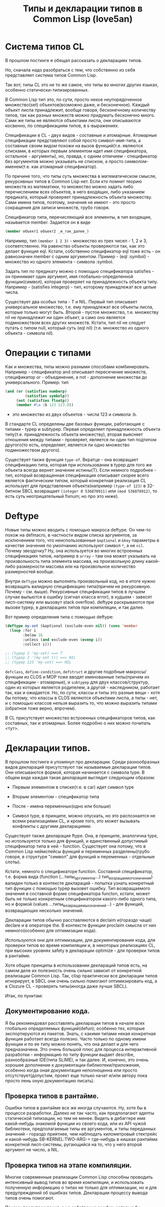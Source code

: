 #+STARTUP: showall indent hidestars

#+TITLE: Типы и декларации типов в Common Lisp (love5an)

* Система типов CL

В прошлом постинге я обещал рассказать о декларациях типов.

Но, сначала надо разобраться с тем, что собственно из себя
представляет система типов Common Lisp.

Так вот, типы CL это не то же самое, что типы во многих других языках,
особенно статически-типизированных.

В Common Lisp тип это, по сути, просто некое неупорядоченное
множество(set) объектов(возможно даже, и бесконечное). Каждый объект
лиспа принадлежит, вообще говоря, бесконечному количеству типов, так
как разных множеств можно придумать бесконечно много. Сами же типы не
являются объектами лиспа, они описываются косвенно, по спецификациям
типов, в s-выражениях.

Спецификации в CL - двух видов - составные и атомарные. Атомарные
спецификации представляют собой просто символ-имя-типа, а составные
своим видом похожи на вызов функций(т.е. являются списками, в которых
первым элементом идет имя спецификатора, остальное - аргументы), но,
правда, с одним отличием - спецификатор без аргументов можно указывать
не списком, а просто символом-именем(т.е. как атомарный спецификатор).

По причине того, что типы суть множества в математическом смысле,
рекурсивных типов в Common Lisp нет. Если кто помнит теорию множеств
из математики, то множество можно задать либо перечислением всех
объектов, в него входящих, либо указанием предиката, который проверяет
принадлежность объекта множеству. Сами имена типов, поэтому, значения
не имеют - это просто сокращения для записи множеств, грубо говоря.

Спецификатор типа, перечисляющий все элементы, в тип входящие,
называется member. Задается он в виде

#+BEGIN_SRC lisp
  (member объект1 объект2 _и_так_далее_)
#+END_SRC

Например, тип ~(member 1 2 3)~ - множество из трех чисел - 1, 2 и 3,
соответственно. На равенство объекты проверяются так, как это делает
функция eql. Кстати, собственно спецификатор eql тоже есть - он
равнозначен member с одним аргументом. Пример - (eql :symbol) -
множество из одного элемента - символа :symbol.

Задать тип по предикату можно с помощью спецификатора satisfies - он
принимает один аргумент, имя глобально-определенной функции(символ),
которая проверяет на принадлежность объекта типу. Например -
(satisfies integerp) - тип, которому принадлежат все целые числа.

Существует два особых типа - T и NIL. Первый тип описывает
универсальное множество, т.е. ему принадлежат все объекты лиспа,
которые только могут быть. Второй - пустое множество, т.е. множеству
nil не принадлежит ни один объект, а само оно является подмножеством
всех других множеств. Кстати, тип nil не следует путать с типом null,
который суть (eql nil) (т.е. множество из одного объекта - символа
nil).

* Операции с типами

Как и множества, типы можно разными способами
комбинировать. Например - спецификатор and описывает пересечение
множеств, спецификатор or - объединение, а not - дополнение множества
до универсального.  Пример: тип

#+BEGIN_SRC lisp
  (and (or (satisfies numberp)
           (satisfies symbolp))
       (not (satisfies floatp))
       (member #\a :b 123 123.0))
#+END_SRC

- это множество из двух объектов - числа 123 и символа :b.

В стандарте CL определены две базовых функции, работающие с типами -
typep и subtypep. Первая определяет принадлежность объекта
типу(т.е. принадлежность объекта множеству), вторая выясняет отношения
между типами - проверяет, является ли один тип подтипом другого(то
есть, определяет, является ли одно множество подмножеством другого).

Существует также функция ~type-of~. Вкратце - она возвращает
спецификацию типа, которая при использовании в typep для того же
объекта всегда вернет значение истины(T). Если немного подробнее -
тип, который возвращенная спецификация описывает скорее всего является
фактическим типом, который конкретная реализация CL использует для
представления объекта(например ~(type-of 123)~ в 32-битном SBCL
возвращает ~(integer 0 536870911)~ или ~(mod 536870912)~, то есть суть
неотрицательный fixnum; но про это ниже).

* Deftype

Новые типы можно вводить с помощью макроса deftype. Он чем-то похож на
defmacro, в частности видом списка аргументов, за исключением того,
что неиспользованные ~&optional~ и ~&key~ параметры в качестве
значения по умолчанию используют символ ~*~, а не ~nil~. Почему
звездочку? Ну, она используется во многих встроенных спецификациях
типов, например в ~array~ - там она может указывать на произвольность
типа элемента массива, на произвольную длину какой-либо размерности
массива или на произвольное количество размерностей вообще.

Внутри ~deftype~ можно выполнять произвольный код, но в итоге нужно
возвращать валидную спецификацию типа(причем не рекурсивную. Почему -
см. выше). Рекурсивные спецификации типов в лучшем случае выльются в
ошибку (сигнал класса error), в худшем - завесят лисп-систему или
вызовут stack overflow). deftype раскрываются при вызове typep, в
декларациях типов при компиляции, и так далее.

Вот пример определения типа с помощью deftype:

#+BEGIN_SRC lisp
  (deftype my-set (&optional (exclude-even nil)) (cons 'member
    (loop :for i
          :below 16
          :unless (and exclude-even (evenp i))
          :collect i)))

  ;; (typep 2 'my-set) ==> T
  ;; (typep 2 '(my-set t)) ==> NIL
  ;; (typep 123 'my-set) ==> NIL
#+END_SRC

~defclass~, ~define-condition~, ~defstruct~ и другие подобные
макросы/функции из CLOS и MOP тоже вводят именованные типы(причем их
спецификации - атомарные), и ~subtypep~ для двух классов/структур,
один из которых является родителем, а другой - наследником, работает
так, как и ожидается. Но, по сути, классы и типы это разные вещи -
хотя бы потому, что классы в CLOS являются объектами лиспа, а типы -
нет, и с помощью классов нельзя выразить то, что можно выразить типами
(обратное тоже верно, впрочем).

В CL присутствует множество встроенных спецификаторов типов, как
составных, так и атомарных. Более подробно о них можно почитать <тут>.


* Декларации типов.


В прошлом постинге я упомянул про декларации. Среди разнообразных
видов деклараций присутствуют так называемые декларации типов. Они
описываются формой, которая начинается с символа type. В общем виде
каждая такая декларация выглядит следующим образом:

- Первым элементом в списке(т.е. в car) идет символ type

- Вторым элементом - спецификатор типа

- После - имена переменных(одно или больше)

- Символ type, в принципе, можно опускать, но это распознается не
  всеми реализациями CL, и кроме того, это может вызывать
  конфликты с другими декларациями.

Существует также декларация ftype. Она, в принципе, аналогична type,
но используется только для функций, и единственный допустимый
спецификатор типа в ней - function. Существует она потому, что в
Common Lisp неймспейсы функций и переменных разделены(грубо говоря, в
структуре "символ" для функций и переменных - отдельные слоты).

Кстати, немного о спецификаторе function. Составной спецификатор,
т.е. форма вида (function (...типы_аргументов...)
тип_возращаемого_значения) валиден только в контексте деклараций -
попытка узнать конкретный тип функции с помощью typep вызовет
ошибку. Тип возвращаемого значения в составной форме спецификатора
functon, кстати, может быть не только конкретным спецификатором
какого-либо одного типа, но и формой (values
...типы_возвращаемых_значений...) - для функций, возвращающих
несколько значений.

Декларации типов обычно расставляются в declaim и(гораздо чаще)
declare и в операторе the. В контексте функции proclaim смысла от них
немного(особенно для оптимизации кода).

Используются они для оптимизации, для документирования кода, для
проверки типов во время компиляции и, в некоторых реализациях CL, при
высоких уровнях safety в декларации optimize - для проверки типов в
рантайме.

Хотя общие принципы в использовании деклараций типов есть, на самом
деле их полезность очень сильно зависит от конкретной реализации
Common Lisp. Так, clisp практически все декларации типов игнорирует, в
SBCL они очень сильно помогают оптимизировать код, а в Clozure CL -
проверять типы(иногда даже лучше SBCL).

Итак, по пунктам:

** Документирование кода.

   Я бы рекомендовал расставлять декларации типов в начале всех глобально
   определяемых функций(defun); особенно тех, которые экспортируются из
   пакетов. Знать, с какими типами некая конкретная функция работает
   всегда полезно. Часто только по одному имени функции и по ее типу
   можно понять, что она делает и для чего предназначена. Это очень
   большой плюс для процесса интерактивной разработки - информацию по
   типу функции выдает describe, разнообразные IDE(типа SLIME), и так
   далее.  И, конечно, это очень хорошее дополнение к документации
   библиотеки/приложения, особенно когда оная документация неполноценна
   или просто отсутствует(допустим, проект еще только начат и/или автору
   пока просто лень оную документацию писать).

** Проверка типов в рантайме.

   Ошибки типов в рантайме все же иногда случаются. Ну, хотя бы в
   процессе разработки. Далеко не так часто, как предполагают адепты
   статической типизации, но тем не менее. Видеть в дебаггере имя
   какой-нибудь знакомой функции из своего кода, или из API чужой
   библиотеки, предполагаемые типы ее аргументов, и типы переданных
   значений - гораздо приятнее, чем наблюдать километровый стектрейс и
   какой-нибудь SB-KERNEL:TWO-ARG-+ где-нибудь в кишках рантайма
   конкретной лисп-системы, ругающийся на то, что у него второй аргумент
   не число, а NIL.

** Проверка типов на этапе компиляции.

   Многие современные реализации Common Lisp способны проводить
   интенсивный вывод типов во время компиляции, и использовать полученную
   информацию о типах не только для оптимизации, но и для предупреждений
   об ошибках типов. Декларации процессу вывода типов очень помогают.

   Почему предупреждения, а не собственно ошибки, которые бы
   останавливали компилятор? Потому что CL очень динамичен по своей сути,
   и несоответствия типов с точки зрения компилятора совсем не
   обязательно могут вылиться в ошибку в рантайме.

** Декларации типов и оптимизации.

   Итак. Да, декларации типов очень сильно помогают компиляторам лиспа
   оптимизировать код. Но, это не значит, что их надо лепить где попало,
   и декларировать тип всем переменным, которые в коде присутствуют.
   Поэтому, первым делом я опишу когда их расставлять не стоит:

   - Нет смысла декларировать типы значениям, которые используются
     как булевые переменные. В CL существует понятие "generalized
     boolean" - все, что не NIL это истина, и только NIL -
     ложь. Соответственно, любая логическая операция всегда
     подразумевает просто сравнение с константой NIL, а это и так
     очень быстро, декларация (type boolean ...), или использование
     только T, а не любого лиспового объекта в качестве значения
     истины производительности коду не прибавит.

   - Не нужно рассчитывать на то, что при декларациях типов
     CLOS-методы и slot-value(доступ к экземплярам
     CLOS-классов(defclass/define-condition)) будут инлайниться и/или
     быстрее работать - CLOS слишком динамична, она подразумевает
     обязательную диспетчеризацию в рантайме.

   - При работе с длинными числами(bignum), дробями(ratio) и, вообще,
     "обобщенными" числовыми типами(integer, float, rational, real,
     complex(в виде атомарного спецификатора; (complex double-float)
     компилятор может вполне себе оптимизировать), number etc.)
     декларации типов сильно оптимизации не помогут - рантайм
     лисп-системы скорее всего будет проводить обобщенную
     арифметику(про нее ниже), как он это делает и без
     деклараций. Но, для проверки типов декларации могут быть
     полезны, опять же.

   - Хэш-таблицы(hash-table) от деклараций типов работать быстрее не
     станут.

   - Символы(symbol) тоже.

Теперь про то, когда следует. Но сначала небольшой экскурс в
устройство современных лисп-систем.  Кстати, хотя все, что ниже,
относится в основном к SBCL, тем не менее, для многих других
оптимизирующих компиляторов CL(вроде того же Clozure CL) это также
должно оставаться верным.

Вобщем, как я упомянул в предыдущем постинге - все в лиспе есть
объект. Что это значит в контексте типов и оптимизации?

Первым делом это значит вот что. Несмотря на то, что типы суть
множества, каждый конкретный объект все же должен иметь некое
конкретное представление на самом низком уровне(ну, в байтах), и это
представление должно иметь какое-то отношение к типам. Так вот, это
то, что я(и не только я) называю "фактический тип"(я уже выше про него
упомянул, его спецификацию обычно возвращает функция type-of).

Задача разработчика, если он ставит своей целью оптимизировать код с
помощью деклараций типов состоит в том, чтобы помочь компилятору
свести типы переменных от универсального типа T к одному из таких
фактических типов, объектами которых рантайм лисп-системы может
оперировать с максимальной эффективностью. При этом, естественно, не
обязательно декларировать типы для всего и вся - как я уже сказал,
современные компиляторы лиспа очень хорошо умеют проводить вывод
типов - достаточно указать типы для нескольких переменных на вершине
стека, а потом следовать замечаниям компилятора.

Что будет, если компилятор не сможет свести типы каких-либо переменных
к своим фактическим типам? Лисп-система вынуждена будет проводить
диспетчеризацию в рантайме, то есть в рантайме выбирать конкретные
функции, необходимые для осуществления некой конкретной операции над
некоторыми конкретными объектами. А это чревато неслабыми издержками
по производительности.


Что из себя представляют объекты в современных лисп-системах? Каждая
сущность представляет собой указатель на данные, которые, среди
прочего, хранят информацию о типе объекта.  Стоп.  Тут я немного
наврал - на самом деле, часть информации о типе хранится в самом
указателе на объект. Эта информация, несколько битов, откушенные от
машинного слова, обычно называется type tag(метка типа). Например, в
32битном SBCL это ровно три бита, в 64битном - 4.

Возникает вопрос - а как собственно, на 32-битной системе, например,
если от указателя остается 29 бит, лисп-система может адресовать
больше 512 мегабайт? Ответ прост - если данные выровнены по 8 байтам,
у нас есть ровно 3 бита в начале машинного слова, которые никогда не
используются для адресации(они всегда равны нулю), и соответственно мы
можем их использовать под метку типа. Для 64-битного SBCL данные,
соответственно, выравниваются по 16 байтам.

Для "стирания" метки типа, и превращения тегированного указателя в
обычный можно использовать модель адресации современных
процессоров(base+offset) - крайне эффективная техника; пример - ниже.

Тут возникает еще один вопрос - а если у нас некоторая информация о
типе может хранится прямо в машинном слове, зачем, собственно,
выделять память под мелкие объекты и делать машинное слово указателем?
Ведь, для, например, представления всех литер из юникода достаточно 21
бита.

И, действительно, тип character в SBCL это просто тегированное
машинное слово.

Аналогичная ситуация с небольшими целыми числами. Составители
стандарта CL все это хорошо предусмотрели много лет назад и добавили в
CL специальный тип fixnum, который суть целое число со знаком, которое
умещается в машинное слово с меткой типа.

С fixnum интересен еще вот какой момент - их можно представлять не
какой-то специфической меткой типа, а просто побитово сдвинутым влево
числом. Если fixnum представляется в такой форме(а так он и
представляется в SBCL, и много где еще), то для арифметических
операций на нем процессору не нужно постоянно очищать/восстанавливать
метку типа(т.е. сдвигать вправо и т.д.).  Такая модель fixnum удобна
для обращения к вектору, значения которого являются либо указателями,
либо числами размером с машинное слово - не нужно сдвигать
fixnum-индекс вправо.


Для 32-битного SBCL fixnum, таким образом, имеет две "метки типа" -
0b100(все нечетные fixnum) и 0b000(все четные).


Кстати, 64-битный SBCL в машинном слове может содержать целый
single-float(который суть single IEEE 754).

К этому моменту, я надеюсь, читателям стало немного понятно, зачем
числа и character в Common Lisp не сравниваются по eq, а только как
минимум по eql.

Все остальные числовые типы, к сожалению, в современных лисп-системах
боксятся. То есть, под них выделяется память, на нее создается
указатель, и указатель маркируется меткой типа.  Но, это не значит,
что декларации типов не могут помочь с оптимизацией в работе с такими
числами.

Структуры в CL(defstruct) предусматривают возможность типизации своих
слотов, а массивы могут быть гомогенными. "Машинные" типы, то есть
такие типы, которыми оперирует процессор, SBCL в типизированных слотах
структур и в гомогенных массивах хранит разбоксенными. Кроме того,
боксинга не происходит при локальных операциях над объектами таких
типов - то есть, выделение памяти и маркировка указателя происходит
только тогда, когда число отправляется "в свободное плавание" -
т.е. передается в какую-либо глобально-определенную функцию, или
возвращается из такой.

Вот пример кода и дизассембл для 32-битного SBCL на x86,
иллюстрирующий вышесказанное:

<source>
(deftype int-vector () '(simple-array (signed-byte 32) (*)))

(defun add-int-vectors (v1 v2)
  (declare (type int-vector v1 v2)
           (optimize (speed 3) (safety 0)))
  (dotimes (i (min (length v1)
                   (length v2)))
    (incf (aref v1 i) (aref v2 i))) ;; v1[i] += v2[i]
  v1)
</source>

<source>
; disassembly for ADD-INT-VECTORS
; 243F0CD8:       850500000021     TEST EAX, [#x21000000]     ;no-arg-parsing entry point
;;;;;;;;;;;;;;;;;;;;;;;;;;;;;;; Размеры массивов хранятся в видеfixnum.
;;;;;;;;;;;;;;;;;;;;;;;;;;;;;;; "-3" это "стирание" метки типамассива,
;;;;;;;;;;;;;;;;;;;;;;;;;;;;;;; т.е. превращение тегированногоуказателя в обычный
;;;;;;;;;;;;;;;;;;;;;;;;;;;;;;; (метка типа массива - 0b111),
;;;;;;;;;;;;;;;;;;;;;;;;;;;;;;; и одновременно добавление куказателю 4.
;;;;;;;;;;;;;;;;;;;;;;;;;;;;;;; Т.е. реально данные лежат в(указатель_на_вектор + 8)
;;;;;;;;;;;;;;;;;;;;;;;;;;;;;;; А в (указатель_на_вектор + 4) лежитдлина вектора.
;      CDE:       8B42FD           MOV EAX, [EDX-3] ;; EDX == v1
;      CE1:       8B4FFD           MOV ECX, [EDI-3] ;; EDI == v2
;;;;;;;;;;;;;;;;;;;;;;;;;;;;;;; Вычисление минимальной длины:
;      CE4:       39C8             CMP EAX, ECX
;      CE6:       7F26             JNLE L3
;      CE8:       8BC8             MOV ECX, EAX ;;; ECX - минимальнаяиз длин векторов
;      CEA: L0:   31C0             XOR EAX, EAX ;;; EAX - счетчикцикла
;      CEC:       EB11             JMP L2
;;;;;;;;;;;;;;;;;;;;;;;;;;;;;;; Цикл:
;      CEE: L1:   8B740701         MOV ESI, [EDI+EAX+1] ;; вытаскиваем число из вектора v1
;      CF2:       8B5C0201         MOV EBX, [EDX+EAX+1] ;; вытаскиваем число из v2
;      CF6:       01F3             ADD EBX, ESI ;; суммируем
;      CF8:       895C0201         MOV [EDX+EAX+1], EBX ;; складываем результат в v1
;      CFC:       83C004           ADD EAX, 4 ;; инкремент. 4(0b100) -число 1 в виде fixnum
;      CFF: L2:   850500000021     TEST EAX, [#x21000000]
;      D05:       39C8             CMP EAX, ECX ;; проверяем, надо лизаканчивать цикл
;      D07:       7CE5             JL L1
;;;;;;;;;;;;;;;;;;;;;;;;;;;;;;; Возврат из функции. Восстановлениепредыдущего фрейма, и т.д.
;      D09:       8BE5             MOV ESP, EBP
;      D0B:       F8               CLC
;      D0C:       5D               POP EBP
;      D0D:       C3               RET ;; возвращаемое значение - вEDX, первый аргумент, v1
;      D0E: L3:   EBDA             JMP L0
</source>

Напоследок - пару слов о спецификаторах типов массивов.  Выглядят они
в общем виде так:

(array[или simple-array] [тип_элементов [размерности]])

Тип элементов может быть любой спецификацией типа, либо
символом *. Тип элементов * обозначает множество массивов с любым
типом элементов. Да, это отличается от типа элементов T; последний
обозначает множество массивов, способных хранить любой объект - но, к
примеру, массивы из множества (array character) не способны хранить
любой объект, они могут хранить только литеры, и поэтому (array
character) не является подтипом (array T).

Аргумент, описывающий размерности может быть либо символом *, который
обозначает множество массивов с любым количеством размерностей любых
длин, либо числом, обозначающим количество размерностей у массивов
данного множества, либо списком, каждый элемент которого - либо число,
обозначающее длину размерности массива, либо *, что означает, что
длина может быть произвольной.

Чем отличаются array и simple-array?  Массивы в CL бывают разные - с
указателем заполнения, с изменяемым размером и
отображенные(displaced).

Так вот, simple-array это такие массивы, в которых нет ни первого,
ни второго, ни третьего - это просто, грубо говоря, данные плюс
метаинформация о типе. Доступ к массивам типа simple-array в
современных реализациях CL обычно намного быстрее, чем к массивам
других видов(особенно отображенных).


<a href="http://love5an.livejournal.com/357147.html">http://love5an.livejournal.com/357147.html</a>
